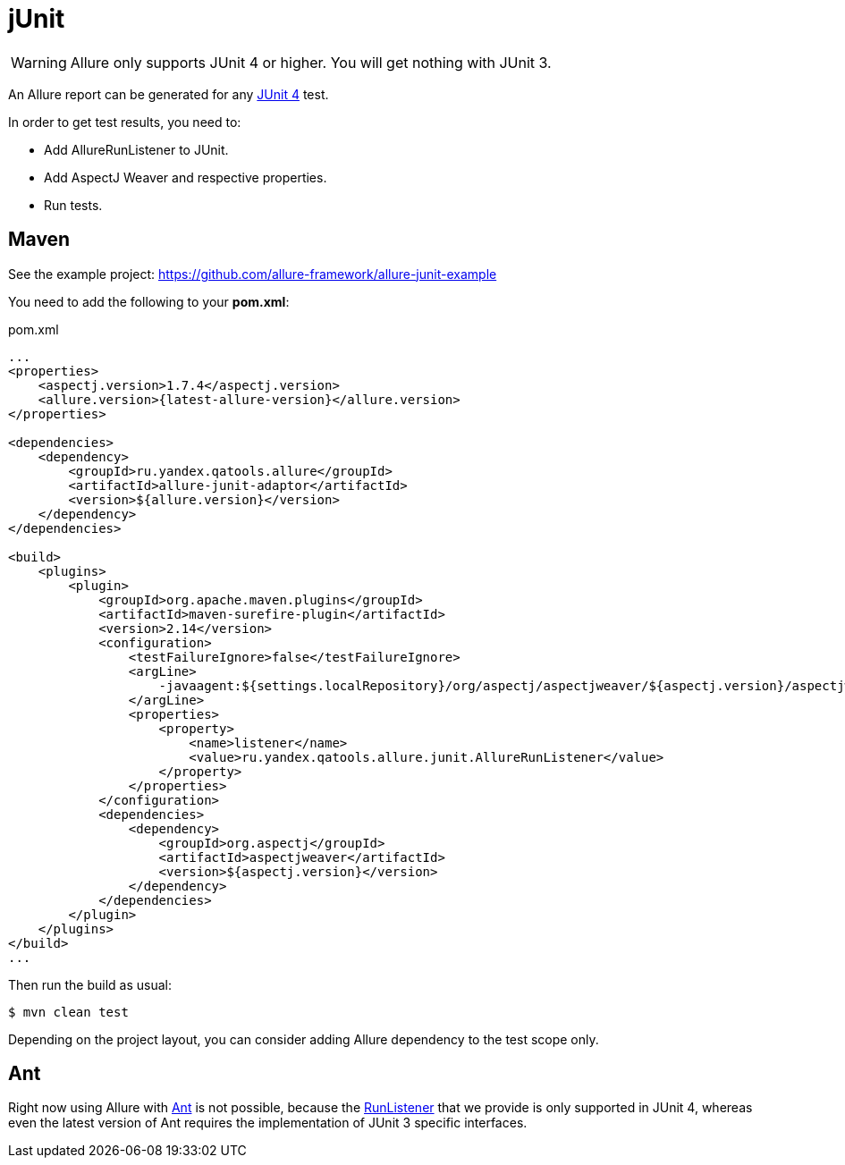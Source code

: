 = jUnit
:icons: font
:page-layout: docs
:page-version: 1.4
:page-product: allure
:source-highlighter: coderay

WARNING: Allure only supports JUnit 4 or higher. You will get nothing with JUnit 3.

An Allure report can be generated for any http://junit.org[JUnit 4] test.

In order to get test results, you need to:

* Add AllureRunListener to JUnit.
* Add AspectJ Weaver and respective properties.
* Run tests.

== Maven

See the example project: https://github.com/allure-framework/allure-junit-example

You need to add the following to your **pom.xml**:
[source, xml]
.pom.xml
----
...
<properties>
    <aspectj.version>1.7.4</aspectj.version>
    <allure.version>{latest-allure-version}</allure.version>
</properties>

<dependencies>
    <dependency>
        <groupId>ru.yandex.qatools.allure</groupId>
        <artifactId>allure-junit-adaptor</artifactId>
        <version>${allure.version}</version>
    </dependency>
</dependencies>

<build>
    <plugins>
        <plugin>
            <groupId>org.apache.maven.plugins</groupId>
            <artifactId>maven-surefire-plugin</artifactId>
            <version>2.14</version>
            <configuration>
                <testFailureIgnore>false</testFailureIgnore>
                <argLine>
                    -javaagent:${settings.localRepository}/org/aspectj/aspectjweaver/${aspectj.version}/aspectjweaver-${aspectj.version}.jar
                </argLine>
                <properties>
                    <property>
                        <name>listener</name>
                        <value>ru.yandex.qatools.allure.junit.AllureRunListener</value>
                    </property>
                </properties>
            </configuration>
            <dependencies>
                <dependency>
                    <groupId>org.aspectj</groupId>
                    <artifactId>aspectjweaver</artifactId>
                    <version>${aspectj.version}</version>
                </dependency>
            </dependencies>
        </plugin>
    </plugins>
</build>
...
----

Then run the build as usual:

[source, bash]
----
$ mvn clean test
----

Depending on the project layout, you can consider adding Allure dependency to the test scope only.

== Ant

Right now using Allure with http://ant.apache.org[Ant] is not possible,
because the http://junit.sourceforge.net/javadoc/org/junit/runner/notification/RunListener.html[RunListener] that we
provide is only supported in JUnit 4, whereas even the latest version of Ant requires the implementation of JUnit 3 specific interfaces.